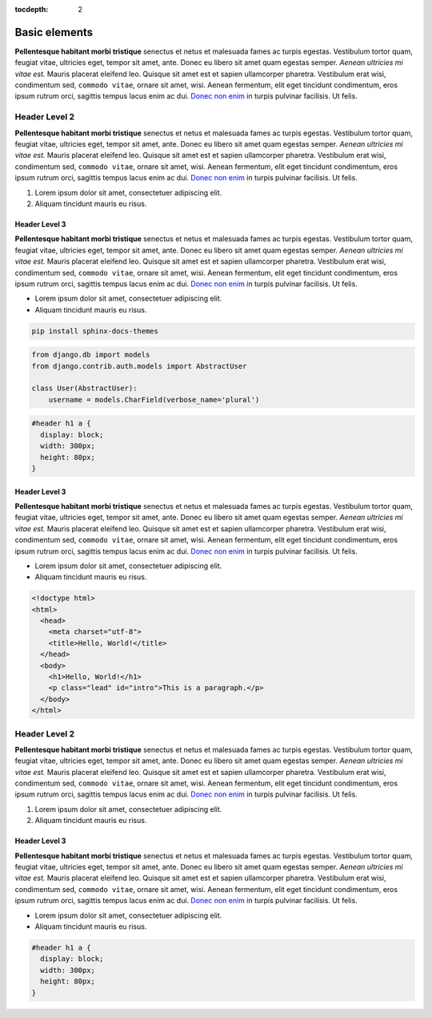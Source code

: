 :tocdepth: 2

==============
Basic elements
==============

**Pellentesque habitant morbi tristique** senectus et netus et malesuada
fames ac turpis egestas. Vestibulum tortor quam, feugiat vitae,
ultricies eget, tempor sit amet, ante. Donec eu libero sit amet quam
egestas semper. *Aenean ultricies mi vitae est.* Mauris placerat
eleifend leo. Quisque sit amet est et sapien ullamcorper pharetra.
Vestibulum erat wisi, condimentum sed, ``commodo vitae``, ornare sit
amet, wisi. Aenean fermentum, elit eget tincidunt condimentum, eros
ipsum rutrum orci, sagittis tempus lacus enim ac dui.
`Donec non enim <#>`_ in turpis pulvinar facilisis. Ut felis.


Header Level 2
==============

**Pellentesque habitant morbi tristique** senectus et netus et malesuada
fames ac turpis egestas. Vestibulum tortor quam, feugiat vitae,
ultricies eget, tempor sit amet, ante. Donec eu libero sit amet quam
egestas semper. *Aenean ultricies mi vitae est.* Mauris placerat
eleifend leo. Quisque sit amet est et sapien ullamcorper pharetra.
Vestibulum erat wisi, condimentum sed, ``commodo vitae``, ornare sit
amet, wisi. Aenean fermentum, elit eget tincidunt condimentum, eros
ipsum rutrum orci, sagittis tempus lacus enim ac dui.
`Donec non enim <#>`_ in turpis pulvinar facilisis. Ut felis.

1. Lorem ipsum dolor sit amet, consectetuer adipiscing elit.
2. Aliquam tincidunt mauris eu risus.


Header Level 3
--------------

**Pellentesque habitant morbi tristique** senectus et netus et malesuada
fames ac turpis egestas. Vestibulum tortor quam, feugiat vitae,
ultricies eget, tempor sit amet, ante. Donec eu libero sit amet quam
egestas semper. *Aenean ultricies mi vitae est.* Mauris placerat
eleifend leo. Quisque sit amet est et sapien ullamcorper pharetra.
Vestibulum erat wisi, condimentum sed, ``commodo vitae``, ornare sit
amet, wisi. Aenean fermentum, elit eget tincidunt condimentum, eros
ipsum rutrum orci, sagittis tempus lacus enim ac dui.
`Donec non enim <#>`_ in turpis pulvinar facilisis. Ut felis.

* Lorem ipsum dolor sit amet, consectetuer adipiscing elit.
* Aliquam tincidunt mauris eu risus.


.. code-block::

    pip install sphinx-docs-themes


.. code-block:: python

    from django.db import models
    from django.contrib.auth.models import AbstractUser

    class User(AbstractUser):
        username = models.CharField(verbose_name='plural')


.. code-block:: css

    #header h1 a {
      display: block;
      width: 300px;
      height: 80px;
    }


Header Level 3
--------------

**Pellentesque habitant morbi tristique** senectus et netus et malesuada
fames ac turpis egestas. Vestibulum tortor quam, feugiat vitae,
ultricies eget, tempor sit amet, ante. Donec eu libero sit amet quam
egestas semper. *Aenean ultricies mi vitae est.* Mauris placerat
eleifend leo. Quisque sit amet est et sapien ullamcorper pharetra.
Vestibulum erat wisi, condimentum sed, ``commodo vitae``, ornare sit
amet, wisi. Aenean fermentum, elit eget tincidunt condimentum, eros
ipsum rutrum orci, sagittis tempus lacus enim ac dui.
`Donec non enim <#>`_ in turpis pulvinar facilisis. Ut felis.

* Lorem ipsum dolor sit amet, consectetuer adipiscing elit.
* Aliquam tincidunt mauris eu risus.


.. code-block:: html

    <!doctype html>
    <html>
      <head>
        <meta charset="utf-8">
        <title>Hello, World!</title>
      </head>
      <body>
        <h1>Hello, World!</h1>
        <p class="lead" id="intro">This is a paragraph.</p>
      </body>
    </html>


Header Level 2
==============

**Pellentesque habitant morbi tristique** senectus et netus et malesuada
fames ac turpis egestas. Vestibulum tortor quam, feugiat vitae,
ultricies eget, tempor sit amet, ante. Donec eu libero sit amet quam
egestas semper. *Aenean ultricies mi vitae est.* Mauris placerat
eleifend leo. Quisque sit amet est et sapien ullamcorper pharetra.
Vestibulum erat wisi, condimentum sed, ``commodo vitae``, ornare sit
amet, wisi. Aenean fermentum, elit eget tincidunt condimentum, eros
ipsum rutrum orci, sagittis tempus lacus enim ac dui.
`Donec non enim <#>`_ in turpis pulvinar facilisis. Ut felis.

1. Lorem ipsum dolor sit amet, consectetuer adipiscing elit.
2. Aliquam tincidunt mauris eu risus.


Header Level 3
--------------

**Pellentesque habitant morbi tristique** senectus et netus et malesuada
fames ac turpis egestas. Vestibulum tortor quam, feugiat vitae,
ultricies eget, tempor sit amet, ante. Donec eu libero sit amet quam
egestas semper. *Aenean ultricies mi vitae est.* Mauris placerat
eleifend leo. Quisque sit amet est et sapien ullamcorper pharetra.
Vestibulum erat wisi, condimentum sed, ``commodo vitae``, ornare sit
amet, wisi. Aenean fermentum, elit eget tincidunt condimentum, eros
ipsum rutrum orci, sagittis tempus lacus enim ac dui.
`Donec non enim <#>`_ in turpis pulvinar facilisis. Ut felis.

* Lorem ipsum dolor sit amet, consectetuer adipiscing elit.
* Aliquam tincidunt mauris eu risus.


.. code-block:: css

    #header h1 a {
      display: block;
      width: 300px;
      height: 80px;
    }
